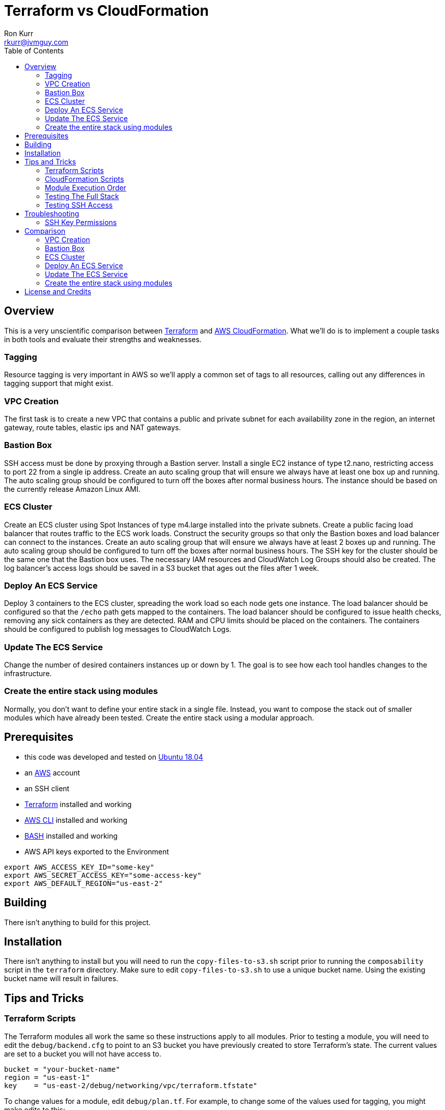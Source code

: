 :toc:
:toc-placement!:

:note-caption: :information_source:
:tip-caption: :bulb:
:important-caption: :heavy_exclamation_mark:
:warning-caption: :warning:
:caution-caption: :fire:

= Terraform vs CloudFormation
Ron Kurr <rkurr@jvmguy.com>


toc::[]

== Overview
This is a very unscientific comparison between https://www.terraform.io/[Terraform] and https://aws.amazon.com/cloudformation/[AWS CloudFormation].  What we'll do is to implement a couple tasks in both tools and evaluate their strengths and weaknesses.

=== Tagging
Resource tagging is very important in AWS so we'll apply a common set of tags to all resources, calling out any differences in tagging support that might exist.

=== VPC Creation
The first task is to create a new VPC that contains a public and private subnet for each availability zone in the region, an internet gateway, route tables, elastic ips and NAT gateways.

=== Bastion Box
SSH access must be done by proxying through a Bastion server.  Install a single EC2 instance of type t2.nano, restricting access to port 22 from a single ip address.  Create an auto scaling group that will ensure we always have at least one box up and running.  The auto scaling group should be configured to turn off the boxes after normal business hours. The instance should be based on the currently release Amazon Linux AMI.

=== ECS Cluster
Create an ECS cluster using Spot Instances of type m4.large installed into the private subnets.  Create a public facing load balancer that routes traffic to the ECS work loads.  Construct the security groups so that only the Bastion boxes and load balancer can connect to the instances.  Create an auto scaling group that will ensure we always have at least 2 boxes up and running.  The auto scaling group should be configured to turn off the boxes after normal business hours. The SSH key for the cluster should be the same one that the Bastion box uses.  The necessary IAM resources and CloudWatch Log Groups should also be created.  The log balancer's access logs should be saved in a S3 bucket that ages out the files after 1 week.

=== Deploy An ECS Service
Deploy 3 containers to the ECS cluster, spreading the work load so each node gets one instance.  The load balancer should be configured so that the `/echo` path gets mapped to the containers.  The load balancer should be configured to issue health checks, removing any sick containers as they are detected. RAM and CPU limits should be placed on the containers.  The containers should be configured to publish log messages to CloudWatch Logs.

=== Update The ECS Service
Change the number of desired containers instances up or down by 1. The goal is to see how each tool handles changes to the infrastructure.

=== Create the entire stack using modules
Normally, you don't want to define your entire stack in a single file.  Instead, you want to compose the stack out of smaller modules which have already been tested.  Create the entire stack using a modular approach.

== Prerequisites

* this code was developed and tested on https://www.ubuntu.com/download[Ubuntu 18.04]
* an https://aws.amazon.com/[AWS] account
* an SSH client
* https://www.terraform.io/[Terraform] installed and working
* https://aws.amazon.com/cli/[AWS CLI] installed and working
* https://www.gnu.org/software/bash/[BASH] installed and working
* AWS API keys exported to the Environment

```bash
export AWS_ACCESS_KEY_ID="some-key"
export AWS_SECRET_ACCESS_KEY="some-access-key"
export AWS_DEFAULT_REGION="us-east-2"
```

== Building
There isn't anything to build for this project.

== Installation
There isn't anything to install but you will need to run the `copy-files-to-s3.sh` script prior to running the `composability` script in the `terraform` directory.  Make sure to edit `copy-files-to-s3.sh` to use a unique bucket name. Using the existing bucket name will result in failures.

== Tips and Tricks
=== Terraform Scripts
The Terraform modules all work the same so these instructions apply to all modules.  Prior to testing a module, you will need to edit the `debug/backend.cfg` to point to an S3 bucket you have previously created to store Terraform's state.  The current values are set to a bucket you will not have access to.

```
bucket = "your-bucket-name"
region = "us-east-1"
key    = "us-east-2/debug/networking/vpc/terraform.tfstate"
```

To change values for a module, edit `debug/plan.tf`. For example, to change some of the values used for tagging, you might make edits to this:

```
module "vpc" {
    source = "../"

    region             = "us-east-2"
    name               = "Terraform"
    project            = "Bake Off"
    purpose            = "Terraform vs CloudFormation comparison"
    creator            = "rkurr@jvmguy.com"
    environment        = "development"
    freetext           = "One public and private subnet in each AZ."
    cidr_range         = "10.0.0.0/16"
    private_subnets    = ["10.0.1.0/24","10.0.3.0/24","10.0.5.0/24"]
    public_subnets     = ["10.0.2.0/24","10.0.4.0/24","10.0.6.0/24"]
    populate_all_zones = "false"
}
```

To actually build infrastructure, run `debug/debug-module.sh`.  The script exercises the 5 main Terraform commands:

1. `terraform init`, which initializes the module by downloading any dependencies it needs
1. `terraform plan`, which compares what you want done to what is currently in AWS
1. `terraform show`, which is used for peer reviews so proposed changes can evaluated prior to execution
1. `terraform apply`, which executes the plan, manipulating resources in AWS to match the plan
1. `terraform destroy`, which tears down any infrastructure that the module created. You can type `NO` to leave the infrastructure in place.

Terraform is idempotent so you can run the script several times in a row and nothing will change.

=== CloudFormation Scripts
The CloudFormation modules all work the same so these instructions apply to all modules.  Run `scripts/validate-stack.sh` to have the stack's YAML file validated for obvious syntax errors.  `scripts/create-stack.sh` will create the stack but you probably have to edit it prior to execution in order to get the values correct.  Unlike Terraform, CloudFormation doesn't support inter-module sharing of information so you have to copy and paste ids from previous modules.  For example, assume that we've already run the `vpc` module and have an empty VPC.  We need to edit the `create-stack.sh` script in the `bastion` folder and paste in the values it needs from the VPC module.

```BASH
STACKNAME=${1:-Bastion}
PROJECTNAME=${2:-BakeOff}
ENVIRONMENT=${3:-development}
CREATOR=${4:-CloudFormation}
CIDR=${5:-50.235.141.198/32}
VPC=${6:-vpc-7fc69a17}
SUBNETS=${7:-subnet-28b9fb40,subnet-70a3180a,subnet-d716f49b}
TEMPLATELOCATION=${8:-file://$(pwd)/bastion.yml}
```
If you forget this step, the stack will fail because it won't recognize the VPC and subnet ids.

To remove resources, run `scripts/destroy-stack.sh`.

=== Module Execution Order
The modules build upon each other and need to be created in sequence for things to work correctly.

1. vpc
1. bastion
1. ecs
1. ecs-service
1. composability

=== Testing The Full Stack
If you want to verify that the entire stack has been properly created, follow these steps:

1. obtain the URL for the load balancer, e.g. `Bake-LoadB-11WJPPFIMI8T6-112579361.us-east-2.elb.amazonaws.com`
1. `curl --silent Bake-LoadB-11WJPPFIMI8T6-112579361.us-east-2.elb.amazonaws.com/echo/operations/info` to get basic information about the container. The results should vary as the load balancer bounces requests between containers.
1. `curl --silent Bake-LoadB-11WJPPFIMI8T6-112579361.us-east-2.elb.amazonaws.com/echo/operations/health` to see the health check.
1. `curl --silent Bake-LoadB-11WJPPFIMI8T6-112579361.us-east-2.elb.amazonaws.com/echo/` to more detailed environmental information.

=== Testing SSH Access
If you want to verify that the Bastion server is functioning correctly, follow these steps:

1. `ssh-add BakeOff.pem` to import the private key
1. `ssh-add BakeOff.pem` to verify that the import worked
1. use the console and find the public ip of the Bastion instance, e.g. `52.14.183.138`
1. `ssh -A ec2-user@52.14.183.138` to SSH into the jump box
1. use the console and find the private ip to one of the EC2 instances, e.g. `10.0.60.108`
1. `ssh 10.0.60.108` to jump to an internal box

== Troubleshooting
=== SSH Key Permissions
SSH is picky about permissions on key files so try `chmod 0400 BakeOff.pem` to see if that fixes the problem. 

== Comparison
=== VPC Creation
Creating a VCP between the two tools is fairly similar.  Each makes you describe the various building blocks needed to construct a fully functional VPC and assemble them as needed.  Where they do differ is in the handling multiple instances of the same object.  For example, the scenario is to place  subnets into all availability zones of the region.  The Virgina region has 6 AZs while the Ohio region only has 3.  Terraform has a construct that allows you to build the same resource N number of times, saving on duplicated code.  CloudFormation does not provide anything similar so you have to duplicate the directives, increasing the amount of code and making the script less reusable.

NOTE: It has been awhile since I've scoured through the CloudFormation documentation looking for a "loop" construct but I suspect it still doesn't exist because the https://github.com/awslabs/aws-cloudformation-templates/blob/master/aws/services/ECS/EC2LaunchType/clusters/public-vpc.yml[AWS Samples] still repeat declarations for each subnet.

Another minor difference is that Terraform is command-line only while CloudFormation is GUI based.  Depending on the operator, this may be a differentiator.

NOTE: CloudFormation does have a command-line but it simply kicks off the process, requiring you to then monitor the job in the console.

Compare the source of the link:terraform/vpc/main.tf[Terraform version] to the link:cloudformation/vpc/vpc.yml[CloudFormation version] and see which you prefer.

=== Bastion Box
Creation of the Bastion box, complete with an auto scaling group, scheduled actions and a security group is a little easier using Terraform.  The reason for that is that https://www.terraform.io/docs/state/index.html[Terraform has a way to share state information] between modules.  This allows the VPC information I created in a previous step to be "imported" into the Bastion module.  In CloudFormation, VPC information has to be provided by the operator.  Another difference between the tools is that Terraform allows you to create a new SSH key pair but CloudFormation doesn't seem to have that support.  The operator has to create one prior via the console and feed the key pair name into CloudFormation.

Compare the source of the link:terraform/bastion/main.tf[Terraform version] to the link:cloudformation/bastion/bastion.yml[CloudFormation version] and see which you prefer.

=== ECS Cluster
Creation of an ECS custer, including a public load balancer, S3 bucket holding access logs and auto-scaling groups for the EC2 instances, are very similar between the tools.  One difference is that Terraform allows you to place tags on the EC2 instances that get spun up as part of the auto scaling action while CloudFormation does not, making it harder to identify instances.  Both systems were able to use spot instances for the EC2 boxes, cutting down on costs. Both systems allowed for construction of security groups so that the EC2 instances can only be accessed by the load balancer and Bastion boxes.

Compare the source of the link:terraform/ecs/main.tf[Terraform version] to the link:cloudformation/ecs/ecs.yml[CloudFormation version] and see which you prefer.

=== Deploy An ECS Service
Running a container on ECS is very similar between the two systems but Terraform does provide one interesting feature: templating.  When describing the task to be run in Terraform, you hand it a JSON descriptor.  Some of the values in the descriptor need to match what is specified in the module itself, otherwise things will not deploy properly.  Here is an example of the descriptor where I paramterized the CloudWatch Log Group to use when sending logs.  In a production system, I would have parameterized more, such as ports, paths and memory values.

```JSON
[
    {
        "name": "spring-cloud-echo",
        "image": "kurron/spring-cloud-aws-echo:latest",
        "cpu": 256,
        "memory": 256,
        "portMappings": [
            {
                "containerPort": 8080,
                "hostPort": 0,
                "protocol": "tcp"
            }
        ],
        "environment": [
            {
                "name": "server_context-path",
                "value": "/alpha"
            }
        ],
        "essential": true,
        "hostname": "spring-cloud",
        "disableNetworking": false,
        "logConfiguration": {
            "logDriver": "awslogs",
            "options": {
                "awslogs-region": "${region}",
                "awslogs-group": "${log_group}"
            }
        }
    }
]
```

In CloudFormation, I didn't use a separate descriptor and did everything inline:

```yml
TaskDefinition:
    Type: 'AWS::ECS::TaskDefinition'
    Properties:
        ContainerDefinitions:
            - Name:
                  Ref: ContainerName
              Environment:
                  - Name: server_context-path
                    Value: !Ref Path
                  - Name: management_context-path
                    Value: '/operations'
              Essential: true
              Image:
                  Ref: DockerImage
              LogConfiguration:
                LogDriver: awslogs
                Options:
                    awslogs-group:
                        Ref: ContainerLogGroup
                    awslogs-region:
                        Ref: AWS::Region
              Memory:
                  Ref: ContainerMemory
              PortMappings:
                - ContainerPort:
                    Ref: ContainerPort
        Family:
            Ref: ServiceFamily
        TaskRoleArn:
            Ref: AWS::NoValue
```
NOTE: I bring up templating only to note that CloudFormation does not appear to have the capability, but it could be that they don't ever expect you to need it.

Compare the source of the link:terraform/ecs-service/main.tf[Terraform version] to the link:cloudformation/ecs-service/service.yml[CloudFormation version] and see which you prefer.

=== Update The ECS Service
You can update a CloudFormation stack using a Change Set.  A change set is a description of how you want the stack to look and can be reviewed prior to application.  The most convenient manipulation of a change set is done via the AWS console but obviously cannot be automated. When automation is desired, the AWS CLI has to be used.  The CLI form, unfortunately, is more cumbersome because all parameters to the stack must be provided otherwise default values are used.  In the example below, only the `DesireCount` paramater is being changed but the other 19 parameters must also be referenced or you run the risk of changing the stack in unintended ways.

```bash
CREATE="aws cloudformation create-change-set --stack-name $STACK_ARN \
      	                                     --change-set-name $CHANGE_SET_NAME \
                                             --use-previous-template \
					     --parameters ParameterKey=DesiredCount,ParameterValue=$DESIRED_COUNT \
					                  ParameterKey=Project,UsePreviousValue=true \
					                  ParameterKey=Creator,UsePreviousValue=true \
					                  ParameterKey=Environment,UsePreviousValue=true \
					                  ParameterKey=Notes,UsePreviousValue=true \
					                  ParameterKey=VPC,UsePreviousValue=true \
					                  ParameterKey=Cluster,UsePreviousValue=true \
					                  ParameterKey=Listener,UsePreviousValue=true \
					                  ParameterKey=Path,UsePreviousValue=true \
					                  ParameterKey=HealthCheckPath,UsePreviousValue=true \
					                  ParameterKey=HealthCheckProtocol,UsePreviousValue=true \
					                  ParameterKey=LoadBalancerProtocol,UsePreviousValue=true \
					                  ParameterKey=LoadBalancerPort,UsePreviousValue=true \
					                  ParameterKey=ListenerPriority,UsePreviousValue=true \
					                  ParameterKey=DockerImage,UsePreviousValue=true \
					                  ParameterKey=ContainerPort,UsePreviousValue=true \
					                  ParameterKey=ContainerMemory,UsePreviousValue=true \
					                  ParameterKey=ContainerName,UsePreviousValue=true \
					                  ParameterKey=ServiceFamily,UsePreviousValue=true \
					                  ParameterKey=LogGroup,UsePreviousValue=true"
```
Terraform is more straight forward. All you do is edit the Terraform plan in-place, review the changes and then apply them.  Here is the output from bumping up the number of ECS container instances from 2 to 3:

```
terraform show debug/proposed-changes.plan
  ~ module.ecs_service.aws_ecs_service.service
      desired_count: "2" => "3"


terraform apply -refresh=true -lock=true -auto-approve=true -input=false debug/proposed-changes.plan
module.ecs_service.aws_ecs_service.service: Modifying... (ID: arn:aws:ecs:us-east-2:387188308760:service/Terraform)
  desired_count: "2" => "3"
module.ecs_service.aws_ecs_service.service: Modifications complete after 0s (ID: arn:aws:ecs:us-east-2:387188308760:service/Terraform)

Apply complete! Resources: 0 added, 1 changed, 0 destroyed.
```

Compare the source of the link:terraform/ecs-service/debug/plan.tf[Terraform version] to the link:cloudformation/ecs-service/scripts/update-stack.sh[CloudFormation version] and see which you prefer.

=== Create the entire stack using modules
Terraform has good story for this one. In fact, there is the https://registry.terraform.io/[Terraform Module Registry] where the community can share "recipes" for assembling different pieces of infrastructure.  The Terraform code we've used so far have been expressed in terms of modules so assembling them into a single file is straight forward.

CloudFormation has the notion of "nested stacks" where a master file imports and invokes the child modules.  Unlike Terraform, there isn't a registry of community modules.  All the files have to live in S3, which makes deployments a little less convenient and requires an additional step to continually move files from source control into a bucket.

Compare the source of the link:terraform/composability/debug/plan.tf[Terraform version] to the link:cloudformation/ecs-service/scripts/update-stack.sh[CloudFormation version] and see which you prefer.

== License and Credits
This project is licensed under the https://creativecommons.org/licenses/by-nc-sa/4.0/legalcode[Creative Commons Attribution-NonCommercial-ShareAlike 4.0 International License].
